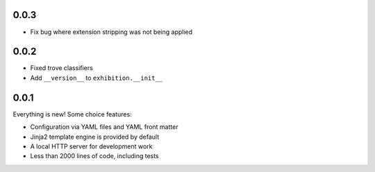 .. _zero-zero-three:

0.0.3
-----

- Fix bug where extension stripping was not being applied


.. _zero-zero-two:

0.0.2
-----

- Fixed trove classifiers
- Add ``__version__`` to ``exhibition.__init__``

.. _zero-zero-one:

0.0.1
-----

Everything is new! Some choice features:

- Configuration via YAML files and YAML front matter
- Jinja2 template engine is provided by default
- A local HTTP server for development work
- Less than 2000 lines of code, including tests
